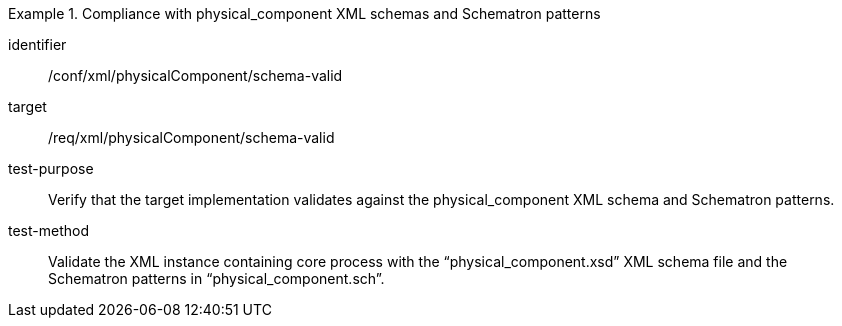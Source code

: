 [abstract_test]
.Compliance with physical_component XML schemas and Schematron patterns 
====
[%metadata]
identifier:: /conf/xml/physicalComponent/schema-valid 

target:: /req/xml/physicalComponent/schema-valid
test-purpose:: Verify that the target implementation validates against the physical_component XML schema and Schematron patterns.
test-method:: 
Validate the XML instance containing core process with the “physical_component.xsd” XML schema file and the Schematron patterns in “physical_component.sch”.  
====